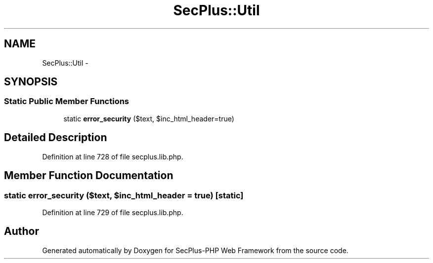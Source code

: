 .TH "SecPlus::Util" 3 "Sat Jul 21 2012" "Version 1.0" "SecPlus-PHP Web Framework" \" -*- nroff -*-
.ad l
.nh
.SH NAME
SecPlus::Util \- 
.SH SYNOPSIS
.br
.PP
.SS "Static Public Member Functions"

.in +1c
.ti -1c
.RI "static \fBerror_security\fP ($text, $inc_html_header=true)"
.br
.in -1c
.SH "Detailed Description"
.PP 
Definition at line 728 of file secplus.lib.php.
.SH "Member Function Documentation"
.PP 
.SS "static error_security ($text, $inc_html_header = \fCtrue\fP)\fC [static]\fP"
.PP
Definition at line 729 of file secplus.lib.php.

.SH "Author"
.PP 
Generated automatically by Doxygen for SecPlus-PHP Web Framework from the source code.
